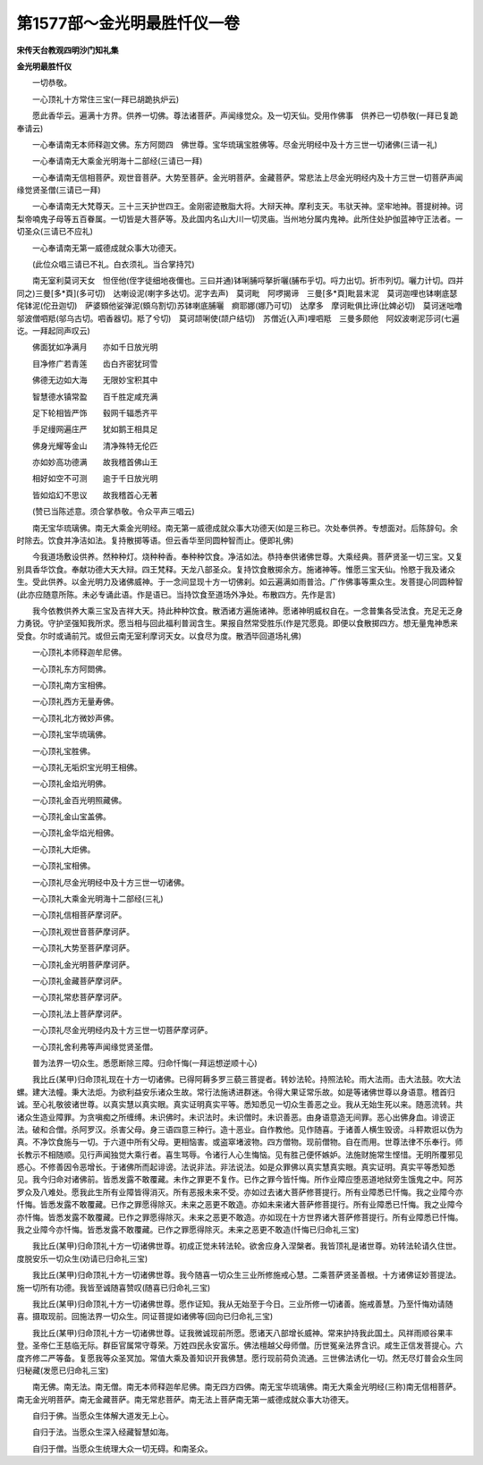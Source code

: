 第1577部～金光明最胜忏仪一卷
================================

**宋传天台教观四明沙门知礼集**

**金光明最胜忏仪**


　　一切恭敬。

　　一心顶礼十方常住三宝(一拜已胡跪执炉云)

　　愿此香华云。遍满十方界。供养一切佛。尊法诸菩萨。声闻缘觉众。及一切天仙。受用作佛事　供养已一切恭敬(一拜已复跪奉请云)

　　一心奉请南无本师释迦文佛。东方阿閦四　佛世尊。宝华琉璃宝胜佛等。尽金光明经中及十方三世一切诸佛(三请一礼)

　　一心奉请南无大乘金光明海十二部经(三请已一拜)

　　一心奉请南无信相菩萨。观世音菩萨。大势至菩萨。金光明菩萨。金藏菩萨。常悲法上尽金光明经内及十方三世一切菩萨声闻缘觉贤圣僧(三请已一拜)

　　一心奉请南无大梵尊天。三十三天护世四王。金刚密迹散脂大将。大辩天神。摩利支天。韦驮天神。坚牢地神。菩提树神。诃梨帝喃鬼子母等五百眷属。一切皆是大菩萨等。及此国内名山大川一切灵庙。当州地分属内鬼神。此所住处护伽蓝神守正法者。一切圣众(三请已不应礼)

　　一心奉请南无第一威德成就众事大功德天。

　　(此位众唱三请已不礼。白衣须礼。当合掌持咒)

　　南无室利莫诃天女　怛侄他(侄字徒细地夜儞也。三曰并通)钵唎脯哷拏折囇(脯布乎切。哷力出切。折市列切。囇力计切。四并同之)三曼[多*頁](多可切)　达喇设泥(喇字多达切。泥字去声)　莫诃毗　阿啰揭谛　三曼[多*頁]毗昙末泥　莫诃迦哩也钵喇底瑟侘钵泥(佗丑迦切)　萨婆頞他娑弹泥(頞乌割切)苏钵喇底脯囇　痾耶娜(娜乃可切)　达摩多　摩诃毗俱比谛(比婢必切)　莫诃迷咄噜邬波僧呬羝(邬乌古切。呬香器切。羝了兮切)　莫诃颉唎使(颉户结切)　苏僧近(入声)哩呬羝　三曼多颇他　阿奴波喇泥莎诃(七遍讫。一拜起同声叹云)

　　佛面犹如净满月　　亦如千日放光明

　　目净修广若青莲　　齿白齐密犹珂雪

　　佛德无边如大海　　无限妙宝积其中

　　智慧德水镇常盈　　百千胜定咸充满

　　足下轮相皆严饰　　毂网千辐悉齐平

　　手足缦网遍庄严　　犹如鹅王相具足

　　佛身光耀等金山　　清净殊特无伦匹

　　亦如妙高功德满　　故我稽首佛山王

　　相好如空不可测　　逾于千日放光明

　　皆如焰幻不思议　　故我稽首心无著

　　(赞已当陈述意。须合掌恭敬。令众平声三唱云)

　　南无宝华琉璃佛。南无大乘金光明经。南无第一威德成就众事大功德天(如是三称已。次处奉供养。专想面对。后陈辞句。余时除去。饮食并净洁如法。复持散掷等语。但云香华至同圆种智而止。便即礼佛)

　　今我道场敷设供养。然种种灯。烧种种香。奉种种饮食。净洁如法。恭持奉供诸佛世尊。大乘经典。菩萨贤圣一切三宝。又复别具香华饮食。奉献功德大天大辩。四王梵释。天龙八部圣众。复持饮食散掷余方。施诸神等。惟愿三宝天仙。怜愍于我及诸众生。受此供养。以金光明力及诸佛威神。于一念间显现十方一切佛刹。如云遍满如雨普洽。广作佛事等熏众生。发菩提心同圆种智(此亦应随意所陈。未必专诵此语。作是语已。当持饮食至道场外净处。布散四方。先作是言)

　　我今依教供养大乘三宝及吉祥大天。持此种种饮食。散洒诸方遍施诸神。愿诸神明威权自在。一念普集各受法食。充足无乏身力勇锐。守护坚强知我所求。愿当相与回此福利普润含生。果报自然常受胜乐(作是咒愿竟。即便以食散掷四方。想无量鬼神悉来受食。尔时或诵前咒。或但云南无室利摩诃天女。以食尽为度。散洒毕回道场礼佛)

　　一心顶礼本师释迦牟尼佛。

　　一心顶礼东方阿閦佛。

　　一心顶礼南方宝相佛。

　　一心顶礼西方无量寿佛。

　　一心顶礼北方微妙声佛。

　　一心顶礼宝华琉璃佛。

　　一心顶礼宝胜佛。

　　一心顶礼无垢炽宝光明王相佛。

　　一心顶礼金焰光明佛。

　　一心顶礼金百光明照藏佛。

　　一心顶礼金山宝盖佛。

　　一心顶礼金华焰光相佛。

　　一心顶礼大炬佛。

　　一心顶礼宝相佛。

　　一心顶礼尽金光明经中及十方三世一切诸佛。

　　一心顶礼大乘金光明海十二部经(三礼)

　　一心顶礼信相菩萨摩诃萨。

　　一心顶礼观世音菩萨摩诃萨。

　　一心顶礼大势至菩萨摩诃萨。

　　一心顶礼金光明菩萨摩诃萨。

　　一心顶礼金藏菩萨摩诃萨。

　　一心顶礼常悲菩萨摩诃萨。

　　一心顶礼法上菩萨摩诃萨。

　　一心顶礼尽金光明经内及十方三世一切菩萨摩诃萨。

　　一心顶礼舍利弗等声闻缘觉贤圣僧。

　　普为法界一切众生。悉愿断除三障。归命忏悔(一拜运想逆顺十心)

　　我比丘(某甲)归命顶礼现在十方一切诸佛。已得阿耨多罗三藐三菩提者。转妙法轮。持照法轮。雨大法雨。击大法鼓。吹大法螺。建大法幢。秉大法炬。为欲利益安乐诸众生故。常行法施诱进群迷。令得大果证常乐故。如是等诸佛世尊以身语意。稽首归诚。至心礼敬彼诸世尊。以真实慧以真实眼。真实证明真实平等。悉知悉见一切众生善恶之业。我从无始生死以来。随恶流转。共诸众生造业障罪。为贪嗔痴之所缠缚。未识佛时。未识法时。未识僧时。未识善恶。由身语意造无间罪。恶心出佛身血。诽谤正法。破和合僧。杀阿罗汉。杀害父母。身三语四意三种行。造十恶业。自作教他。见作随喜。于诸善人横生毁谤。斗秤欺诳以伪为真。不净饮食施与一切。于六道中所有父母。更相恼害。或盗窣堵波物。四方僧物。现前僧物。自在而用。世尊法律不乐奉行。师长教示不相随顺。见行声闻独觉大乘行者。喜生骂辱。令诸行人心生悔恼。见有胜己便怀嫉妒。法施财施常生悭惜。无明所覆邪见惑心。不修善因令恶增长。于诸佛所而起诽谤。法说非法。非法说法。如是众罪佛以真实慧真实眼。真实证明。真实平等悉知悉见。我今归命对诸佛前。皆悉发露不敢覆藏。未作之罪更不复作。已作之罪今皆忏悔。所作业障应堕恶道地狱旁生饿鬼之中。阿苏罗众及八难处。愿我此生所有业障皆得消灭。所有恶报未来不受。亦如过去诸大菩萨修菩提行。所有业障悉已忏悔。我之业障今亦忏悔。皆悉发露不敢覆藏。已作之罪愿得除灭。未来之恶更不敢造。亦如未来诸大菩萨修菩提行。所有业障悉已忏悔。我之业障今亦忏悔。皆悉发露不敢覆藏。已作之罪愿得除灭。未来之恶更不敢造。亦如现在十方世界诸大菩萨修菩提行。所有业障悉已忏悔。我之业障今亦忏悔。皆悉发露不敢覆藏。已作之罪愿得除灭。未来之恶更不敢造(忏悔已归命礼三宝)

　　我比丘(某甲)归命顶礼十方一切诸佛世尊。初成正觉未转法轮。欲舍应身入涅槃者。我皆顶礼是诸世尊。劝转法轮请久住世。度脱安乐一切众生(劝请已归命礼三宝)

　　我比丘(某甲)归命顶礼十方一切诸佛世尊。我今随喜一切众生三业所修施戒心慧。二乘菩萨贤圣善根。十方诸佛证妙菩提法。施一切所有功德。我皆至诚随喜赞叹(随喜已归命礼三宝)

　　我比丘(某甲)归命顶礼十方一切诸佛世尊。愿作证知。我从无始至于今日。三业所修一切诸善。施戒善慧。乃至忏悔劝请随喜。摄取现前。回施法界一切众生。同证菩提如诸佛等(回向已归命礼三宝)

　　我比丘(某甲)归命顶礼十方一切诸佛世尊。证我微诚现前所愿。愿诸天八部增长威神。常来护持我此国土。风祥雨顺谷果丰登。圣帝仁王慈临无际。群臣官属常守尊荣。万姓四民永安富乐。佛法檀越父母师僧。历世冤亲法界含识。咸生正信发菩提心。六度齐修二严等备。复愿我等众圣冥加。常值大乘及善知识开我佛慧。愿行现前荷负流通。三世佛法诱化一切。然无尽灯普会众生同归秘藏(发愿已归命礼三宝)

　　南无佛。南无法。南无僧。南无本师释迦牟尼佛。南无四方四佛。南无宝华琉璃佛。南无大乘金光明经(三称)南无信相菩萨。南无金光明菩萨。南无金藏菩萨。南无常悲菩萨。南无法上菩萨南无第一威德成就众事大功德天。

　　自归于佛。当愿众生体解大道发无上心。

　　自归于法。当愿众生深入经藏智慧如海。

　　自归于僧。当愿众生统理大众一切无碍。和南圣众。
